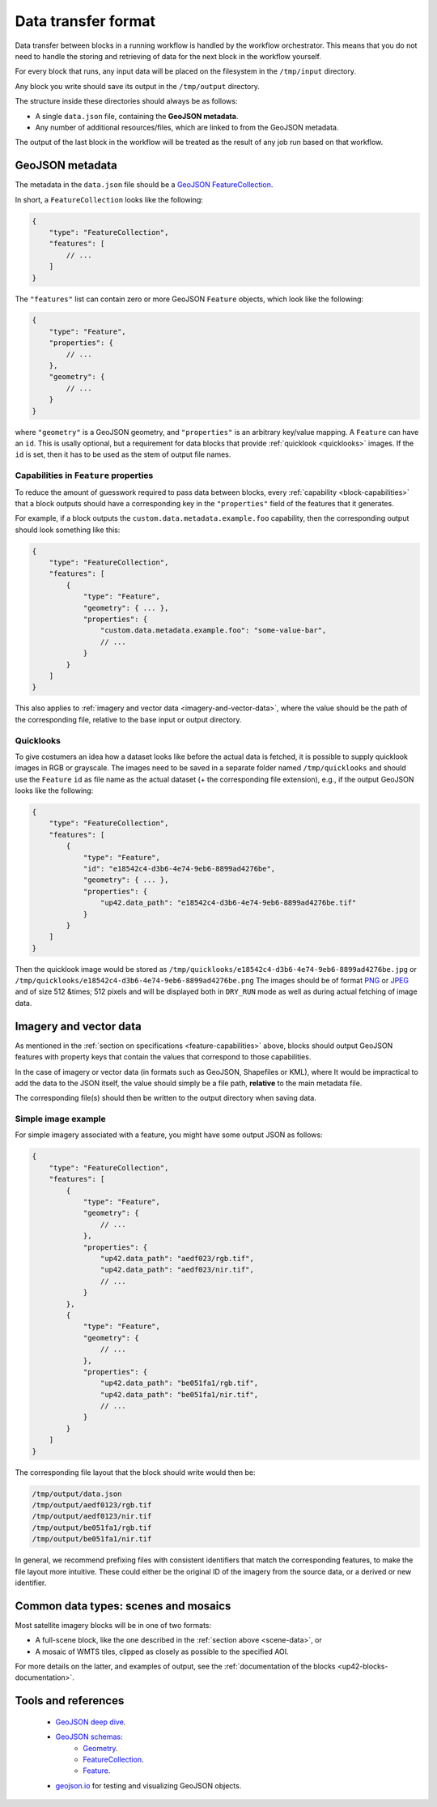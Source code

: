 .. meta::
   :description: UP42 reference: data transfer between blocks
   :keywords: reference, input, output, data transfer, custom block, development

.. _data-transfer-format:

Data transfer format
====================

Data transfer between blocks in a running workflow is handled by the workflow orchestrator.
This means that you do not need to handle the storing and retrieving of data for the next
block in the workflow yourself.

For every block that runs, any input data will be placed on the filesystem in the ``/tmp/input`` directory.

Any block you write should save its output in the ``/tmp/output`` directory.

The structure inside these directories should always be as follows:

* A single ``data.json`` file, containing the **GeoJSON metadata**.
* Any number of additional resources/files, which are linked to from the GeoJSON metadata.

The output of the last block in the workflow will be treated as the result of any job run based on
that workflow.

.. _geojson-metadata:

GeoJSON metadata
----------------

The metadata in the ``data.json`` file should be a `GeoJSON FeatureCollection <https://geojson.org/geojson-spec.html>`__.

In short, a ``FeatureCollection`` looks like the following:

.. code-block:: javascript

    {
        "type": "FeatureCollection",
        "features": [
            // ...
        ]
    }

The ``"features"`` list can contain zero or more GeoJSON ``Feature`` objects, which look like the following:

.. code-block:: javascript

    {
        "type": "Feature",
        "properties": {
            // ...
        },
        "geometry": {
            // ...
        }
    }

where ``"geometry"`` is a GeoJSON geometry, and ``"properties"``
is an arbitrary key/value mapping.  A ``Feature`` can have an
``id``. This is usally optional, but a requirement for data blocks
that provide :ref:`quicklook <quicklooks>` images. If the ``id`` is
set, then it has to be used as the stem of output file names.

.. _feature-capabilities:

Capabilities in ``Feature`` properties
++++++++++++++++++++++++++++++++++++++

To reduce the amount of guesswork required to pass data between
blocks, every :ref:`capability <block-capabilities>` that a block
outputs should have a corresponding key in the ``"properties"`` field
of the features that it generates.

For example, if a block outputs the
``custom.data.metadata.example.foo`` capability, then the
corresponding output should look something like this:

.. code-block:: javascript

    {
        "type": "FeatureCollection",
        "features": [
            {
                "type": "Feature",
                "geometry": { ... },
                "properties": {
                    "custom.data.metadata.example.foo": "some-value-bar",
                    // ...
                }
            }
        ]
    }

This also applies to :ref:`imagery and vector data <imagery-and-vector-data>`,
where the value should be the path of the corresponding file, relative
to the base input or output directory.

.. _quicklooks:

Quicklooks
++++++++++

To give costumers an idea how a dataset looks like before the actual
data is fetched, it is possible to supply quicklook images in RGB or
grayscale. The images need to be saved in a separate folder named
``/tmp/quicklooks`` and should use the ``Feature`` ``id`` as file name
as the actual dataset (+ the corresponding file extension), e.g., if
the output GeoJSON looks like the following:

.. code-block:: javascript

    {
        "type": "FeatureCollection",
        "features": [
            {
                "type": "Feature",
                "id": "e18542c4-d3b6-4e74-9eb6-8899ad4276be",
                "geometry": { ... },
                "properties": {
                    "up42.data_path": "e18542c4-d3b6-4e74-9eb6-8899ad4276be.tif"
                }
            }
        ]
    }


Then the quicklook image would be stored as
``/tmp/quicklooks/e18542c4-d3b6-4e74-9eb6-8899ad4276be.jpg`` or
``/tmp/quicklooks/e18542c4-d3b6-4e74-9eb6-8899ad4276be.png`` The
images should be of format `PNG
<https://en.wikipedia.org/wiki/Portable_Network_Graphics>`__
or `JPEG <https://en.wikipedia.org/wiki/JPEG>`__ and of size 512 &times; 512
pixels and will be displayed both in ``DRY_RUN`` mode as well as during
actual fetching of image data.

.. _imagery-and-vector-data:

Imagery and vector data
-----------------------

As mentioned in the :ref:`section on specifications
<feature-capabilities>` above, blocks should output GeoJSON features
with property keys that contain the values that correspond to those
capabilities.

In the case of imagery or vector data (in formats such as GeoJSON, Shapefiles
or KML), where It would be impractical to add the data to the JSON itself,
the value should simply be a file path, **relative** to the main metadata file.

The corresponding file(s) should then be written to the output
directory when saving data.

Simple image example
++++++++++++++++++++

For simple imagery associated with a feature, you might have some
output JSON as follows:

.. code-block:: javascript

    {
        "type": "FeatureCollection",
        "features": [
            {
                "type": "Feature",
                "geometry": {
                    // ...
                },
                "properties": {
                    "up42.data_path": "aedf023/rgb.tif",
                    "up42.data_path": "aedf023/nir.tif",
                    // ...
                }
            },
            {
                "type": "Feature",
                "geometry": {
                    // ...
                },
                "properties": {
                    "up42.data_path": "be051fa1/rgb.tif",
                    "up42.data_path": "be051fa1/nir.tif",
                    // ...
                }
            }
        ]
    }

The corresponding file layout that the block should write would then be:

.. code-block:: bash

    /tmp/output/data.json
    /tmp/output/aedf0123/rgb.tif
    /tmp/output/aedf0123/nir.tif
    /tmp/output/be051fa1/rgb.tif
    /tmp/output/be051fa1/nir.tif

In general, we recommend prefixing files with consistent identifiers
that match the corresponding features, to make the file layout more
intuitive. These could either be the original ID of the imagery from
the source data, or a derived or new identifier.

.. _scene-data:

.. Scene data example
..   ++++++++++++++++++

.. (This section is in progress)

.. In some cases, like working with data from whole scenes, you may have more than one file that corresponds to a
.. particular capability.

.. Take the following example

.. TODO

Common data types: scenes and mosaics
-------------------------------------

Most satellite imagery blocks will be in one of two formats:

* A full-scene block, like the one described in the :ref:`section above <scene-data>`, or
* A mosaic of WMTS tiles, clipped as closely as possible to the specified AOI.

For more details on the latter, and examples of output, see the :ref:`documentation of the blocks <up42-blocks-documentation>`.


Tools and references
--------------------

 + `GeoJSON deep dive <https://macwright.org/2015/03/23/geojson-second-bite>`_.
 + `GeoJSON schemas <http://geojson.org/>`__:
    - `Geometry <http://geojson.org/schema/Geometry.json>`_.
    - `FeatureCollection <http://geojson.org/schema/FeatureCollection.json>`_.
    - `Feature <http://geojson.org/schema/Feature.json>`_.
 + geojson.io_ for testing and visualizing GeoJSON objects.

.. _geojson.org: http://geojson.org/
.. _geojson.io: http://geojson.io/
